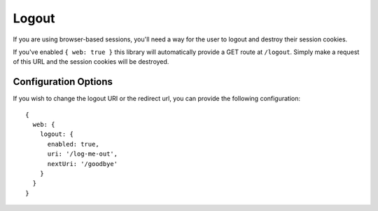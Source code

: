 .. _logout:

Logout
======

If you are using browser-based sessions, you'll need a way for the user to
logout and destroy their session cookies.

If you've enabled ``{ web: true }`` this library will automatically provide a
GET route at ``/logout``.  Simply make a request of this URL and the session
cookies will be destroyed.

Configuration Options
---------------------

If you wish to change the logout URI or the redirect url, you can provide the
following configuration::

    {
      web: {
        logout: {
          enabled: true,
          uri: '/log-me-out',
          nextUri: '/goodbye'
        }
      }
    }